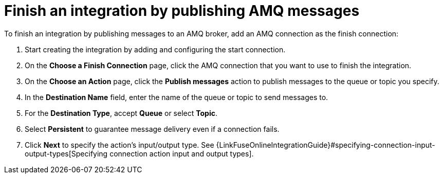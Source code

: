 [id='adding-amq-connection-finish']
= Finish an integration by publishing AMQ messages

:context: finish
To finish an integration by publishing messages to an AMQ broker, 
add an AMQ connection as the finish connection:

. Start creating the integration by adding and configuring the start connection.
. On the *Choose a Finish Connection* page, click the AMQ connection that
you want to use to finish the integration. 
. On the *Choose an Action* page, click the *Publish messages* action to
publish messages to the queue or topic you specify. 
. In the *Destination Name* field, enter the name of the queue or 
topic to send messages to. 
. For the *Destination Type*, accept *Queue* or select *Topic*. 
. Select *Persistent* to guarantee message delivery even if
a connection fails. 

. Click *Next* to specify the action's input/output type. See 
{LinkFuseOnlineIntegrationGuide}#specifying-connection-input-output-types[Specifying connection action input and output types]. 
